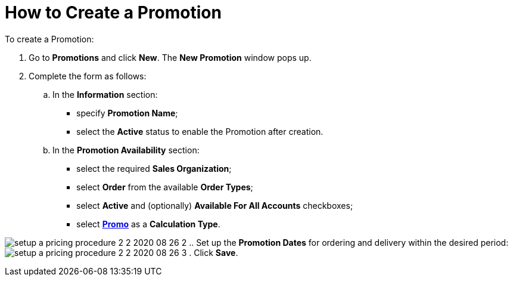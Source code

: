 = How to Create a Promotion

To create a [.object]#Promotion#:

. Go to *Promotions* and click *New*. The *New Promotion* window pops
up.
. Complete the form as follows:
.. In the *Information* section:
* specify *Promotion Name*;
* select the *Active* status to enable the [.object]#Promotion#
after creation.
.. In the *Promotion Availability* section:
* select the required *Sales Organization*;
* select *Order* from the available *Order Types*;
* select *Active* and (optionally) *Available For All
Accounts* checkboxes;
* select *xref:creating-a-calculation-type-2-2[Promo]* as
a *Calculation Type*.

image:setup-a-pricing-procedure-2-2-2020-08-26-2.png[]
.. Set up the *Promotion Dates* for ordering and delivery within the
desired period:
image:setup-a-pricing-procedure-2-2-2020-08-26-3.png[]
. Click *Save*.
